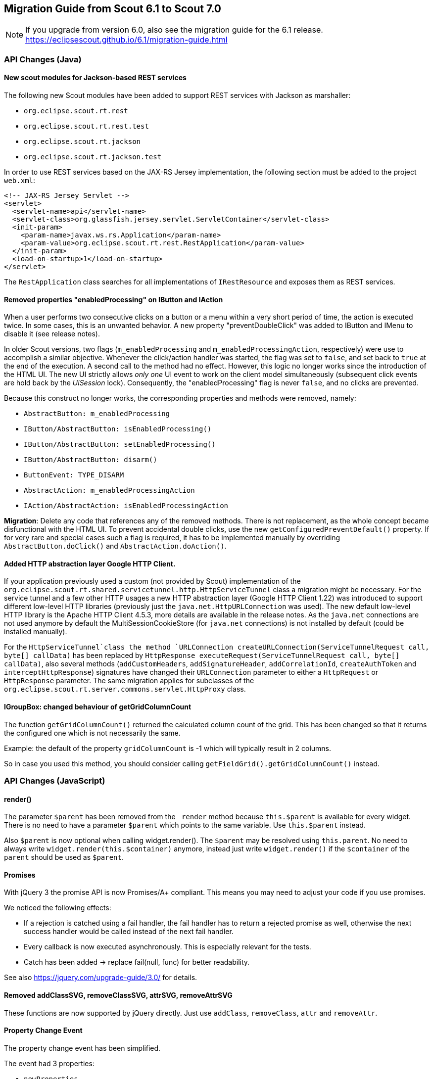 ////
Howto:
- Write this document such that it helps people to migrate. Describe what they should do.
- Chronological order is not necessary.
- Choose the right top level chapter (java, js, other)
////

== Migration Guide from Scout 6.1 to Scout 7.0

////
  =============================================================================
  === API CHANGES IN JAVA CODE ================================================
  =============================================================================
////

NOTE: If you upgrade from version 6.0, also see the migration guide for the 6.1 release. +
https://eclipsescout.github.io/6.1/migration-guide.html +

=== API Changes (Java)

==== New scout modules for Jackson-based REST services

The following new Scout modules have been added to support REST services with Jackson as marshaller:

* `org.eclipse.scout.rt.rest`
* `org.eclipse.scout.rt.rest.test`
* `org.eclipse.scout.rt.jackson`
* `org.eclipse.scout.rt.jackson.test`

In order to use REST services based on the JAX-RS Jersey implementation, the following section must be added to the project `web.xml`:

[source,xml]
----
<!-- JAX-RS Jersey Servlet -->
<servlet>
  <servlet-name>api</servlet-name>
  <servlet-class>org.glassfish.jersey.servlet.ServletContainer</servlet-class>
  <init-param>
    <param-name>javax.ws.rs.Application</param-name>
    <param-value>org.eclipse.scout.rt.rest.RestApplication</param-value>
  </init-param>
  <load-on-startup>1</load-on-startup>
</servlet>
----

The `RestApplication` class searches for all implementations of `IRestResource` and exposes them as REST services.

==== Removed properties "enabledProcessing" on IButton and IAction

When a user performs two consecutive clicks on a button or a menu within a very short period of time, the action is executed twice. In some cases, this is an unwanted behavior. A new property "preventDoubleClick" was added to IButton and IMenu to disable it (see release notes).

In older Scout versions, two flags (`m_enabledProcessing` and `m_enabledProcessingAction`, respectively) were use to accomplish a
similar objective. Whenever the click/action handler was started, the flag was set to `false`, and set back to `true` at the end of the execution. A second call to the method had no effect. However, this logic no longer works since the introduction of the HTML UI. The new UI strictly allows _only one_ UI event to work on the client model simultaneously (subsequent click events are hold back by the _UiSession_ lock). Consequently, the "enabledProcessing" flag is never `false`, and no clicks are prevented.

Because this construct no longer works, the corresponding properties and methods were removed, namely:

* [line-through]#`AbstractButton: m_enabledProcessing`#
* [line-through]#`IButton/AbstractButton: isEnabledProcessing()`#
* [line-through]#`IButton/AbstractButton: setEnabledProcessing()`#
* [line-through]#`IButton/AbstractButton: disarm()`#
* [line-through]#`ButtonEvent: TYPE_DISARM`#
* [line-through]#`AbstractAction: m_enabledProcessingAction`#
* [line-through]#`IAction/AbstractAction: isEnabledProcessingAction`#

*Migration*: Delete any code that references any of the removed methods. There is not replacement, as the whole concept became disfunctional with the HTML UI. To prevent accidental double clicks, use the new `getConfiguredPreventDefault()` property. If for very rare and special cases such a flag is required, it has to be implemented manually by overriding `AbstractButton.doClick()` and `AbstractAction.doAction()`.

==== Added HTTP abstraction layer Google HTTP Client.

If your application previously used a custom (not provided by Scout) implementation of the `org.eclipse.scout.rt.shared.servicetunnel.http.HttpServiceTunnel` class a migration might be necessary. For the service tunnel and a few other HTTP usages a new HTTP abstraction layer (Google HTTP Client 1.22) was introduced to support different low-level HTTP libraries (previously just the `java.net.HttpURLConnection` was used). The new default low-level HTTP library is the Apache HTTP Client 4.5.3, more details are available in the release notes. As the `java.net` connections are not used anymore by default the MultiSessionCookieStore (for `java.net` connections) is not installed by default (could be installed manually).

For the `HttpServiceTunnel`class the method `URLConnection createURLConnection(ServiceTunnelRequest call, byte[] callData)` has been replaced by
`HttpResponse executeRequest(ServiceTunnelRequest call, byte[] callData)`, also several methods (`addCustomHeaders`, `addSignatureHeader`, `addCorrelationId`, `createAuthToken` and `interceptHttpResponse`) signatures have changed their `URLConnection` parameter to either a `HttpRequest` or `HttpResponse` parameter. The same migration applies for subclasses of the `org.eclipse.scout.rt.server.commons.servlet.HttpProxy` class.

==== IGroupBox: changed behaviour of getGridColumnCount
The function `getGridColumnCount()` returned the calculated column count of the grid. This has been changed so that it returns the configured one which is not necessarily the same.

Example: the default of the property `gridColumnCount` is -1 which will typically result in 2 columns.

So in case you used this method, you should consider calling `getFieldGrid().getGridColumnCount()` instead.

// ^^^
// Insert descriptions of Java API changes here

////
  =============================================================================
  === API CHANGES IN JAVA SCRIPT CODE =========================================
  =============================================================================
////

=== API Changes (JavaScript)

==== render()
The parameter `$parent` has been removed from the `_render` method because `this.$parent` is available for every widget. There is no need to have a parameter `$parent` which points to the same variable. Use `this.$parent` instead.

Also `$parent` is now optional when calling widget.render(). The `$parent` may be resolved using `this.parent`. No need to always write
`widget.render(this.$container)` anymore, instead just write `widget.render()` if the `$container` of the `parent` should be used as `$parent`.

==== Promises
With jQuery 3 the promise API is now Promises/A+ compliant. This means you may need to adjust your code if you use promises.

We noticed the following effects:

- If a rejection is catched using a fail handler, the fail handler has
to return a rejected promise as well, otherwise the next success handler
would be called instead of the next fail handler.
- Every callback is now executed asynchronously. This is especially
relevant for the tests.
- Catch has been added -> replace fail(null, func) for better
readability.

See also https://jquery.com/upgrade-guide/3.0/ for details.

==== Removed addClassSVG, removeClassSVG, attrSVG, removeAttrSVG
These functions are now supported by jQuery directly. Just use `addClass`, `removeClass`, `attr` and `removeAttr`.

==== Property Change Event
The property change event has been simplified.

The event had 3 properties:

* [line-through]#`newProperties`#
* [line-through]#`oldProperties`#
* [line-through]#`changedProperties`#

This was added to be able to react to multiple property change events at
once. Since 6.1, bulk property changes don't exist anymore, so there is
no need for these properties anymore.

Now, with 7.0, the property change event has the following properties:

* `propertyName`
* `oldValue`
* `newValue`

This makes handling the event easier. Check your propertyChange event handlers and adjust them accordingly.

==== Logical Grid Validation
Automatic Grid Data Validation has been introduced. This means there is no need to manually create a Logical Grid (e.g. `VerticalSmartGroupBoxBodyGrid` or `HorizontalGroupBoxBodyGrid` and validate it anymore, this will be done by the `LogicalGridLayout` itself. Also, check your JSON files, remove any explicit x, y grid definitions because they will be calculated by the `LogicalGrid`. Make sure to always use the property `gridDataHints` instead of `gridData`.

// ^^^
// Insert descriptions of JavaScript API changes here

////
  =============================================================================
  === OTHER IMPORTANT CHANGES REQUIRING MIGRATION =============================
  =============================================================================
////

=== Other Changes

==== Maven provided dependencies

In Maven dependencies with the scope provided are not transitive.
This makes sense if a dependency is set to provided depending on the environment.
Any artifacts that are not intended to be used in a certain environment should not have the scope provided and are therefore now transitive.
We removed any current dependency `javax.servlet:javax.servlet-api` except for the one in the artifact `org.eclipse.scout.rt.server.commons`.

To migrate your project, remove any dependency to `javax.servlet:javax.servlet-api`, `javax.xml.ws:jaxws-api` or `javax.ws.rs:javax.ws.rs-api`.
Then add to all artifacts with packaging type war the dependency to `javax.servlet:javax.servlet-api` with scope provided.
Depending on the container, you may want also to add the depdendency `javax.xml.ws:jaxws-api` with scope provided to the war artifact.

[source,xml]
----
<project>

  <artifactId>myproject.server.war</artifactId>
  <packaging>war</packaging>

  <dependencies>
    <dependency>
      <groupId>myproject</groupId>
      <artifactId>myproject.server</artifactId>
    </dependency>

    <!-- provided by container -->
    <dependency>
      <groupId>javax.servlet</groupId>
      <artifactId>javax.servlet-api</artifactId>
      <scope>provided</scope>
    </dependency>
  </dependencies>
</project>
----

// ^^^
// Insert descriptions of other important changes here
